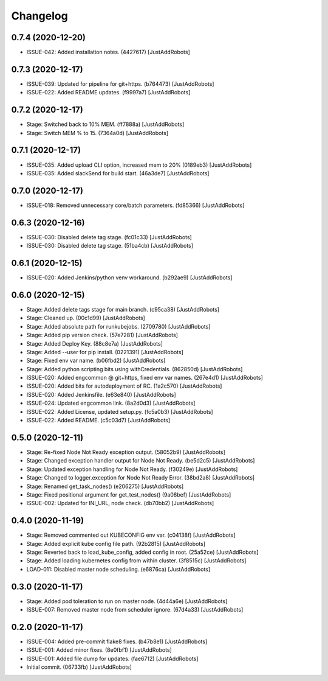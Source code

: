 Changelog
=========

0.7.4 (2020-12-20)
------------------
- ISSUE-042: Added installation notes. (4427617) [JustAddRobots]

0.7.3 (2020-12-17)
------------------
- ISSUE-039: Updated for pipeline for git+https. (b764473) [JustAddRobots]
- ISSUE-022: Added README updates. (f9997a7) [JustAddRobots]

0.7.2 (2020-12-17)
------------------
- Stage: Switched back to 10% MEM. (ff7888a) [JustAddRobots]
- Stage: Switch MEM % to 15. (7364a0d) [JustAddRobots]

0.7.1 (2020-12-17)
------------------
- ISSUE-035: Added upload CLI option, increased mem to 20% (0189eb3) [JustAddRobots]
- ISSUE-035: Added slackSend for build start. (46a3de7) [JustAddRobots]

0.7.0 (2020-12-17)
------------------
- ISSUE-018: Removed unnecessary core/batch parameters. (fd85366) [JustAddRobots]

0.6.3 (2020-12-16)
------------------
- ISSUE-030: Disabled delete tag stage. (fc01c33) [JustAddRobots]
- ISSUE-030: Disabled delete tag stage. (51ba4cb) [JustAddRobots]

0.6.1 (2020-12-15)
------------------
- ISSUE-020: Added Jenkins/python venv workaround. (b292ae9) [JustAddRobots]

0.6.0 (2020-12-15)
------------------
- Stage: Added delete tags stage for main branch. (c95ca38) [JustAddRobots]
- Stage: Cleaned up. (00c1d99) [JustAddRobots]
- Stage: Added absolute path for runkubejobs. (2709780) [JustAddRobots]
- Stage: Added pip version check. (57e7281) [JustAddRobots]
- Stage: Added Deploy Key. (88c8e7a) [JustAddRobots]
- Stage: Added --user for pip install. (0221391) [JustAddRobots]
- Stage: Fixed env var name. (b06fbd2) [JustAddRobots]
- Stage: Added python scripting bits using withCredentials. (862850d) [JustAddRobots]
- ISSUE-020: Added engcommon @ git+https, fixed env var names. (267e4d1) [JustAddRobots]
- ISSUE-020: Added bits for autodeployment of RC. (1a2c570) [JustAddRobots]
- ISSUE-020: Added Jenkinsfile. (e63e840) [JustAddRobots]
- ISSUE-024: Updated engcommon link. (8a2d0d3) [JustAddRobots]
- ISSUE-022: Added License, updated setup.py. (fc5a0b3) [JustAddRobots]
- ISSUE-022: Added README. (c5c03d7) [JustAddRobots]

0.5.0 (2020-12-11)
------------------
- Stage: Re-fixed Node Not Ready exception output. (58052b9) [JustAddRobots]
- Stage: Changed exception handler output for Node Not Ready. (be5d2c5) [JustAddRobots]
- Stage: Updated exception handling for Node Not Ready. (f30249e) [JustAddRobots]
- Stage: Changed to logger.exception for Node Not Ready Error. (38bd2a8) [JustAddRobots]
- Stage: Renamed get_task_nodes() (e206275) [JustAddRobots]
- Stage: Fixed positional argument for get_test_nodes() (9a08bef) [JustAddRobots]
- ISSUE-002: Updated for INI_URL, node check. (db70bb2) [JustAddRobots]

0.4.0 (2020-11-19)
------------------
- Stage: Removed commented out KUBECONFIG env var. (c04138f) [JustAddRobots]
- Stage: Added explicit kube config file path. (92b2815) [JustAddRobots]
- Stage: Reverted back to load_kube_config, added config in root. (25a52ce) [JustAddRobots]
- Stage: Added loading kubernetes config from within cluster. (3f8515c) [JustAddRobots]
- LOAD-011: Disabled master node scheduling. (e6876ca) [JustAddRobots]

0.3.0 (2020-11-17)
------------------
- Stage: Added pod toleration to run on master node. (4d44a6e) [JustAddRobots]
- ISSUE-007: Removed master node from scheduler ignore. (67d4a33) [JustAddRobots]

0.2.0 (2020-11-17)
------------------
- ISSUE-004: Added pre-commit flake8 fixes. (b47b8e1) [JustAddRobots]
- ISSUE-001: Added minor fixes. (8e0fbf1) [JustAddRobots]
- ISSUE-001: Added file dump for updates. (fae6712) [JustAddRobots]
- Initial commit. (06733fb) [JustAddRobots]
